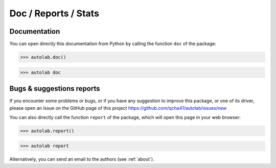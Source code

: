 Doc / Reports / Stats
-----------------------------------------

Documentation
=============

You can open directly this documentation from Python by calling the function ``doc`` of the package:

.. code-block:: python

	>>> autolab.doc()


.. code-block:: none

	>>> autolab doc


Bugs & suggestions reports
==========================

If you encounter some problems or bugs, or if you have any suggestion to improve this package, or one of its driver, please open an Issue on the GitHub page of this project
https://github.com/qcha41/autolab/issues/new

You can also directly call the function ``report`` of the package, which will open this page in your web browser:

.. code-block:: python

	>>> autolab.report()

.. code-block:: none

	>>> autolab report

Alternatively, you can send an email to the authors (see :ref:`about`).
